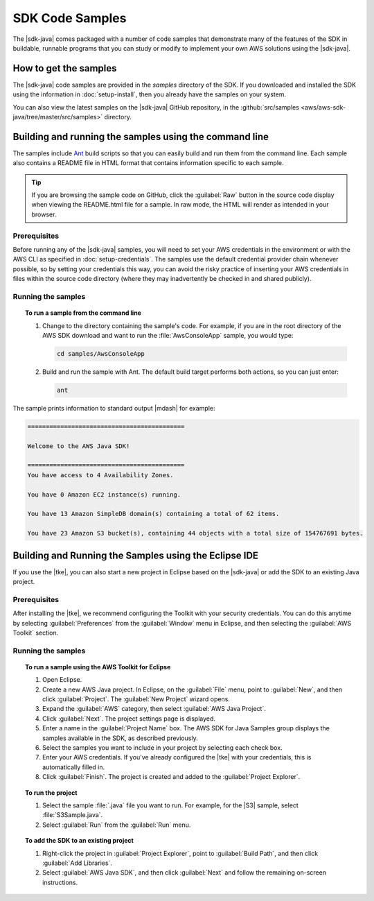 .. Copyright 2010-2017 Amazon.com, Inc. or its affiliates. All Rights Reserved.

   This work is licensed under a Creative Commons Attribution-NonCommercial-ShareAlike 4.0
   International License (the "License"). You may not use this file except in compliance with the
   License. A copy of the License is located at http://creativecommons.org/licenses/by-nc-sa/4.0/.

   This file is distributed on an "AS IS" BASIS, WITHOUT WARRANTIES OR CONDITIONS OF ANY KIND,
   either express or implied. See the License for the specific language governing permissions and
   limitations under the License.

################
SDK Code Samples
################

The |sdk-java| comes packaged with a number of code samples that demonstrate many of the features of
the SDK in buildable, runnable programs that you can study or modify to implement your own AWS
solutions using the |sdk-java|.


How to get the samples
======================

The |sdk-java| code samples are provided in the `samples` directory of the SDK. If you downloaded
and installed the SDK using the information in :doc:`setup-install`, then you already have the
samples on your system.

You can also view the latest samples on the |sdk-java| GitHub repository, in the
:github:`src/samples <aws/aws-sdk-java/tree/master/src/samples>` directory.


.. _samples-cmdline:

Building and running the samples using the command line
=======================================================

The samples include `Ant <http://ant.apache.org/>`_ build scripts so that you can easily build and
run them from the command line. Each sample also contains a README file in HTML format that contains
information specific to each sample.

.. tip:: If you are browsing the sample code on GitHub, click the :guilabel:`Raw` button in the source
    code display when viewing the README.html file for a sample. In raw mode, the HTML will render
    as intended in your browser.

Prerequisites
-------------

Before running any of the |sdk-java| samples, you will need to set your AWS credentials in the
environment or with the AWS CLI as specified in :doc:`setup-credentials`. The samples use the default
credential provider chain whenever possible, so by setting your credentials this way, you can avoid
the risky practice of inserting your AWS credentials in files within the source code directory
(where they may inadvertently be checked in and shared publicly).

Running the samples
-------------------

.. topic:: To run a sample from the command line

    #. Change to the directory containing the sample's code. For example, if you are in the root
       directory of the AWS SDK download and want to run the :file:`AwsConsoleApp` sample, you would
       type:

       .. code-block:: none

          cd samples/AwsConsoleApp

    #. Build and run the sample with Ant. The default build target performs both actions, so you can
       just enter:

       .. code-block:: none

          ant

The sample prints information to standard output |mdash| for example:

.. code-block:: none

   ===========================================

   Welcome to the AWS Java SDK!

   ===========================================
   You have access to 4 Availability Zones.

   You have 0 Amazon EC2 instance(s) running.

   You have 13 Amazon SimpleDB domain(s) containing a total of 62 items.

   You have 23 Amazon S3 bucket(s), containing 44 objects with a total size of 154767691 bytes.


Building and Running the Samples using the Eclipse IDE
======================================================

If you use the |tke|, you can also start a new project in Eclipse based on the |sdk-java| or add the
SDK to an existing Java project.

Prerequisites
-------------

After installing the |tke|, we recommend configuring the Toolkit with your security credentials.
You can do this anytime by selecting :guilabel:`Preferences` from the :guilabel:`Window` menu in
Eclipse, and then selecting the :guilabel:`AWS Toolkit` section.

Running the samples
-------------------

.. topic:: To run a sample using the AWS Toolkit for Eclipse

    #. Open Eclipse.

    #. Create a new AWS Java project. In Eclipse, on the :guilabel:`File` menu, point to
       :guilabel:`New`, and then click :guilabel:`Project`. The :guilabel:`New Project` wizard
       opens.

    #. Expand the :guilabel:`AWS` category, then select :guilabel:`AWS Java Project`.

    #. Click :guilabel:`Next`. The project settings page is displayed.

    #. Enter a name in the :guilabel:`Project Name` box. The AWS SDK for Java Samples group displays
       the samples available in the SDK, as described previously.

    #. Select the samples you want to include in your project by selecting each check box.

    #. Enter your AWS credentials. If you've already configured the |tke| with your credentials,
       this is automatically filled in.

    #. Click :guilabel:`Finish`. The project is created and added to the :guilabel:`Project
       Explorer`.


.. topic:: To run the project

    #.  Select the sample :file:`.java` file you want to run. For example, for the |S3| sample, select
        :file:`S3Sample.java`.

    #.  Select :guilabel:`Run` from the :guilabel:`Run` menu.


.. topic:: To add the SDK to an existing project

    #. Right-click the project in :guilabel:`Project Explorer`, point to :guilabel:`Build Path`, and
       then click :guilabel:`Add Libraries`.

    #. Select :guilabel:`AWS Java SDK`, and then click :guilabel:`Next` and follow the remaining
       on-screen instructions.

